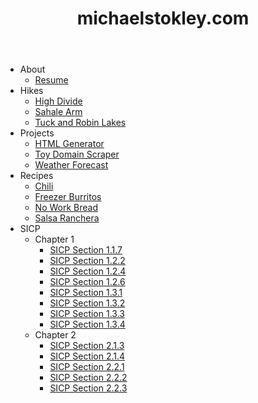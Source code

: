 #+TITLE: michaelstokley.com

   + About
     + [[file:About/Resume.org][Resume]]
   + Hikes
     + [[file:Hikes/High Divide.org][High Divide]]
     + [[file:Hikes/Sahale Arm.org][Sahale Arm]]
     + [[file:Hikes/Tuck and Robin Lakes.org][Tuck and Robin Lakes]]
   + Projects
     + [[file:Projects/HTML Generator.org][HTML Generator]]
     + [[file:Projects/Toy Domain Scraper.org][Toy Domain Scraper]]
     + [[file:Projects/Weather Forecast.org][Weather Forecast]]
   + Recipes
     + [[file:Recipes/Chili.org][Chili]]
     + [[file:Recipes/Freezer Burritos.org][Freezer Burritos]]
     + [[file:Recipes/No Work Bread.org][No Work Bread]]
     + [[file:Recipes/Salsa Ranchera.org][Salsa Ranchera]]
   + SICP
     + Chapter 1
       + [[file:SICP/Chapter 1/Section 1.1.7.org][SICP Section 1.1.7]]
       + [[file:SICP/Chapter 1/Section 1.2.2.org][SICP Section 1.2.2]]
       + [[file:SICP/Chapter 1/Section 1.2.4.org][SICP Section 1.2.4]]
       + [[file:SICP/Chapter 1/Section 1.2.6.org][SICP Section 1.2.6]]
       + [[file:SICP/Chapter 1/Section 1.3.1.org][SICP Section 1.3.1]]
       + [[file:SICP/Chapter 1/Section 1.3.2.org][SICP Section 1.3.2]]
       + [[file:SICP/Chapter 1/Section 1.3.3.org][SICP Section 1.3.3]]
       + [[file:SICP/Chapter 1/Section 1.3.4.org][SICP Section 1.3.4]]
     + Chapter 2
       + [[file:SICP/Chapter 2/Section 2.1.3.org][SICP Section 2.1.3]]
       + [[file:SICP/Chapter 2/Section 2.1.4.org][SICP Section 2.1.4]]
       + [[file:SICP/Chapter 2/Section 2.2.1.org][SICP Section 2.2.1]]
       + [[file:SICP/Chapter 2/Section 2.2.2.org][SICP Section 2.2.2]]
       + [[file:SICP/Chapter 2/Section 2.2.3.org][SICP Section 2.2.3]]
